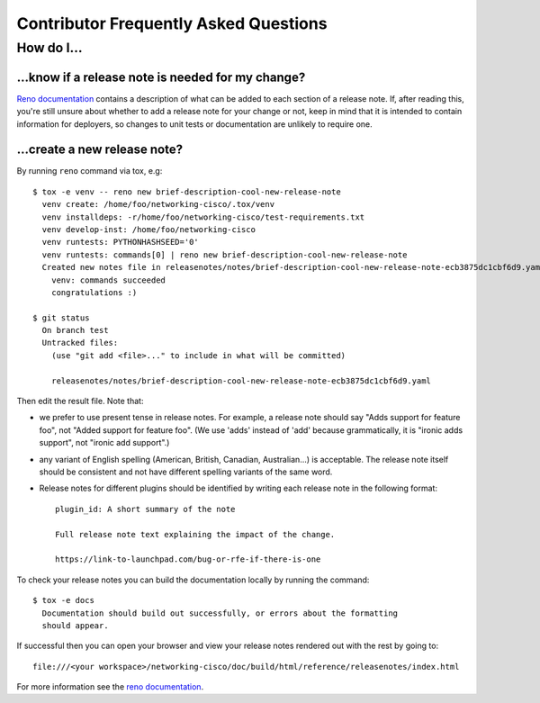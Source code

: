 Contributor Frequently Asked Questions
====================================

How do I...
-----------

.. _faq_release_note:

...know if a release note is needed for my change?
~~~~~~~~~~~~~~~~~~~~~~~~~~~~~~~~~~~~~~~~~~~~~~~~~~

`Reno documentation`_ contains a description of what can be added to each
section of a release note. If, after reading this, you're still unsure about
whether to add a release note for your change or not, keep in mind that it is
intended to contain information for deployers, so changes to unit tests or
documentation are unlikely to require one.

...create a new release note?
~~~~~~~~~~~~~~~~~~~~~~~~~~~~~

By running ``reno`` command via tox, e.g::

  $ tox -e venv -- reno new brief-description-cool-new-release-note
    venv create: /home/foo/networking-cisco/.tox/venv
    venv installdeps: -r/home/foo/networking-cisco/test-requirements.txt
    venv develop-inst: /home/foo/networking-cisco
    venv runtests: PYTHONHASHSEED='0'
    venv runtests: commands[0] | reno new brief-description-cool-new-release-note
    Created new notes file in releasenotes/notes/brief-description-cool-new-release-note-ecb3875dc1cbf6d9.yaml
      venv: commands succeeded
      congratulations :)

  $ git status
    On branch test
    Untracked files:
      (use "git add <file>..." to include in what will be committed)

      releasenotes/notes/brief-description-cool-new-release-note-ecb3875dc1cbf6d9.yaml

Then edit the result file. Note that:

- we prefer to use present tense in release notes. For example, a
  release note should say "Adds support for feature foo", not "Added support
  for feature foo". (We use 'adds' instead of 'add' because grammatically,
  it is "ironic adds support", not "ironic add support".)
- any variant of English spelling (American, British, Canadian, Australian...)
  is acceptable. The release note itself should be consistent and not have
  different spelling variants of the same word.
- Release notes for different plugins should be identified by writing each
  release note in the following format::

    plugin_id: A short summary of the note

    Full release note text explaining the impact of the change.

    https://link-to-launchpad.com/bug-or-rfe-if-there-is-one

To check your release notes you can build the documentation locally by running
the command::

  $ tox -e docs
    Documentation should build out successfully, or errors about the formatting
    should appear.

If successful then you can open your browser and view your release notes
rendered out with the rest by going to::

  file:///<your workspace>/networking-cisco/doc/build/html/reference/releasenotes/index.html

For more information see the `reno documentation`_.

.. _`reno documentation`: https://docs.openstack.org/reno/latest/user/usage.html
